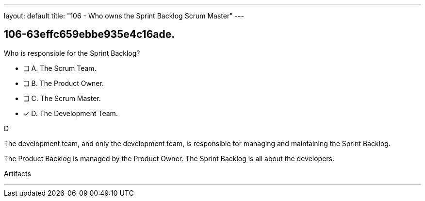 ---
layout: default 
title: "106 - Who owns the Sprint Backlog Scrum Master"
---


[#question]
== 106-63effc659ebbe935e4c16ade.

****

[#query]
--
Who is responsible for the Sprint Backlog?
--

[#list]
--
* [ ] A. The Scrum Team.
* [ ] B. The Product Owner.
* [ ] C. The Scrum Master.
* [*] D. The Development Team.

--
****

[#answer]
D

[#explanation]
--
The development team, and only the development team, is responsible for managing and maintaining the Sprint Backlog.

The Product Backlog is managed by the Product Owner. The Sprint Backlog is all about the developers.
--

[#ka]
Artifacts

'''

